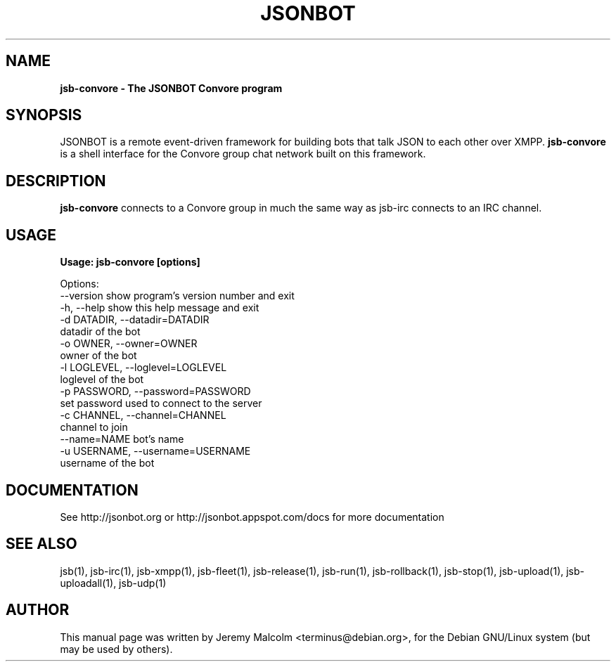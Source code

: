 .TH JSONBOT 1 "7 Nov 2010" "Debian GNU/Linux" "jsb manual"
.SH NAME
.B jsb-convore \- The JSONBOT Convore program
.SH SYNOPSIS
JSONBOT is a remote event-driven framework for building bots that talk JSON
to each other over XMPP. 
.B jsb-convore
is a shell interface for the Convore group chat network built on this framework.
.P

.B 
.SH "DESCRIPTION"
.P
.B jsb-convore 
connects to a Convore group in much the same way as jsb-irc
connects to an IRC channel.
.PP
.SH USAGE
.P
.B Usage: jsb-convore [options]

Options:
  --version             show program's version number and exit
  -h, --help            show this help message and exit
  -d DATADIR, --datadir=DATADIR
                        datadir of the bot
  -o OWNER, --owner=OWNER
                        owner of the bot
  -l LOGLEVEL, --loglevel=LOGLEVEL
                        loglevel of the bot
  -p PASSWORD, --password=PASSWORD
                        set password used to connect to the server
  -c CHANNEL, --channel=CHANNEL
                        channel to join
  --name=NAME           bot's name
  -u USERNAME, --username=USERNAME
                        username of the bot

.SH "DOCUMENTATION"
See http://jsonbot.org or http://jsonbot.appspot.com/docs for more documentation

.SH "SEE ALSO"
jsb(1), jsb-irc(1), jsb-xmpp(1), jsb-fleet(1), jsb-release(1), jsb-run(1),
jsb-rollback(1), jsb-stop(1), jsb-upload(1), jsb-uploadall(1), jsb-udp(1)


.SH AUTHOR
This manual page was written by Jeremy Malcolm <terminus@debian.org>,
for the Debian GNU/Linux system (but may be used by others).
